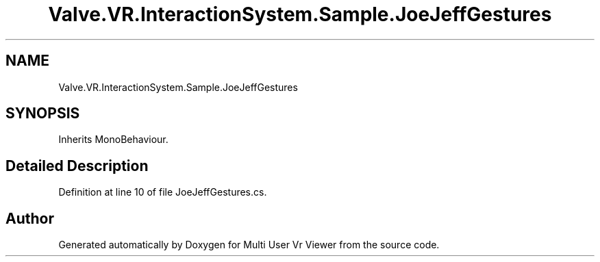 .TH "Valve.VR.InteractionSystem.Sample.JoeJeffGestures" 3 "Sat Jul 20 2019" "Version https://github.com/Saurabhbagh/Multi-User-VR-Viewer--10th-July/" "Multi User Vr Viewer" \" -*- nroff -*-
.ad l
.nh
.SH NAME
Valve.VR.InteractionSystem.Sample.JoeJeffGestures
.SH SYNOPSIS
.br
.PP
.PP
Inherits MonoBehaviour\&.
.SH "Detailed Description"
.PP 
Definition at line 10 of file JoeJeffGestures\&.cs\&.

.SH "Author"
.PP 
Generated automatically by Doxygen for Multi User Vr Viewer from the source code\&.

